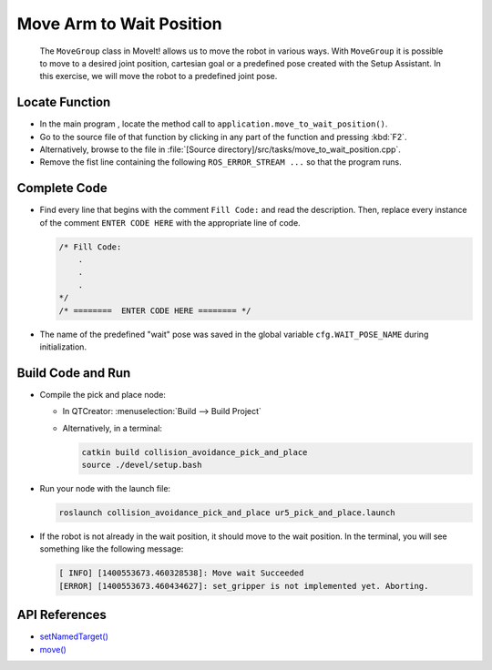 Move Arm to Wait Position
=========================

  The ``MoveGroup`` class in MoveIt! allows us to move the robot in various
  ways.  With ``MoveGroup`` it is possible to move to a desired joint
  position, cartesian goal or a predefined pose created with the Setup
  Assistant.  In this exercise, we will move the robot to a predefined joint
  pose.


Locate Function
---------------

* In the main program , locate the method call to 
  ``application.move_to_wait_position()``.
* Go to the source file of that function by clicking in any part of the
  function and pressing :kbd:`F2`.
* Alternatively, browse to the file in 
  :file:`[Source directory]/src/tasks/move_to_wait_position.cpp`.
* Remove the fist line containing the following ``ROS_ERROR_STREAM ...`` so
  that the program runs.


Complete Code
-------------

* Find every line that begins with the comment ``Fill Code:`` and read the
  description. Then, replace every instance of the comment ``ENTER CODE HERE``
  with the appropriate line of code.

  .. code-block:: cpp

    /* Fill Code:
        .
        .
        .
    */
    /* ========  ENTER CODE HERE ======== */

* The name of the predefined "wait" pose was saved in the global variable
  ``cfg.WAIT_POSE_NAME`` during initialization.


Build Code and Run
------------------

* Compile the pick and place node:

  * In QTCreator: :menuselection:`Build --> Build Project`
  * Alternatively, in a terminal:
  
    .. code-block:: shell

      catkin build collision_avoidance_pick_and_place
      source ./devel/setup.bash

* Run your node with the launch file:

  .. code-block:: shell

    roslaunch collision_avoidance_pick_and_place ur5_pick_and_place.launch

* If the robot is not already in the wait position, it should move to the wait
  position. In the terminal, you will see something like the following message:

  .. code-block:: text

    [ INFO] [1400553673.460328538]: Move wait Succeeded
    [ERROR] [1400553673.460434627]: set_gripper is not implemented yet. Aborting.


API References
--------------

* `setNamedTarget() <http://docs.ros.org/melodic/api/moveit_ros_planning_interface/html/classmoveit_1_1planning__interface_1_1MoveGroupInterface.html#a5262ff42a454b499d3608b384957a5e4>`_
* `move() <http://docs.ros.org/melodic/api/moveit_ros_planning_interface/html/classmoveit_1_1planning__interface_1_1MoveGroupInterface.html#a3513c41b0c73400fc6713b25bc6b1637>`_
